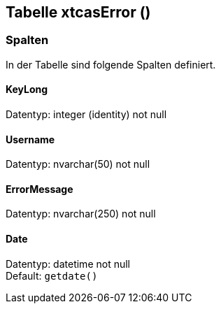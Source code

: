 

== Tabelle xtcasError ()


=== Spalten

In der Tabelle sind folgende Spalten definiert.

==== KeyLong

Datentyp: integer (identity) not null +

// tag::column.KeyLong[]

// end::column.KeyLong[]


==== Username

Datentyp: nvarchar(50) not null +

// tag::column.Username[]

// end::column.Username[]


==== ErrorMessage

Datentyp: nvarchar(250) not null +

// tag::column.ErrorMessage[]

// end::column.ErrorMessage[]


==== Date

Datentyp: datetime not null +
Default: `getdate()` +

// tag::column.Date[]

// end::column.Date[]
